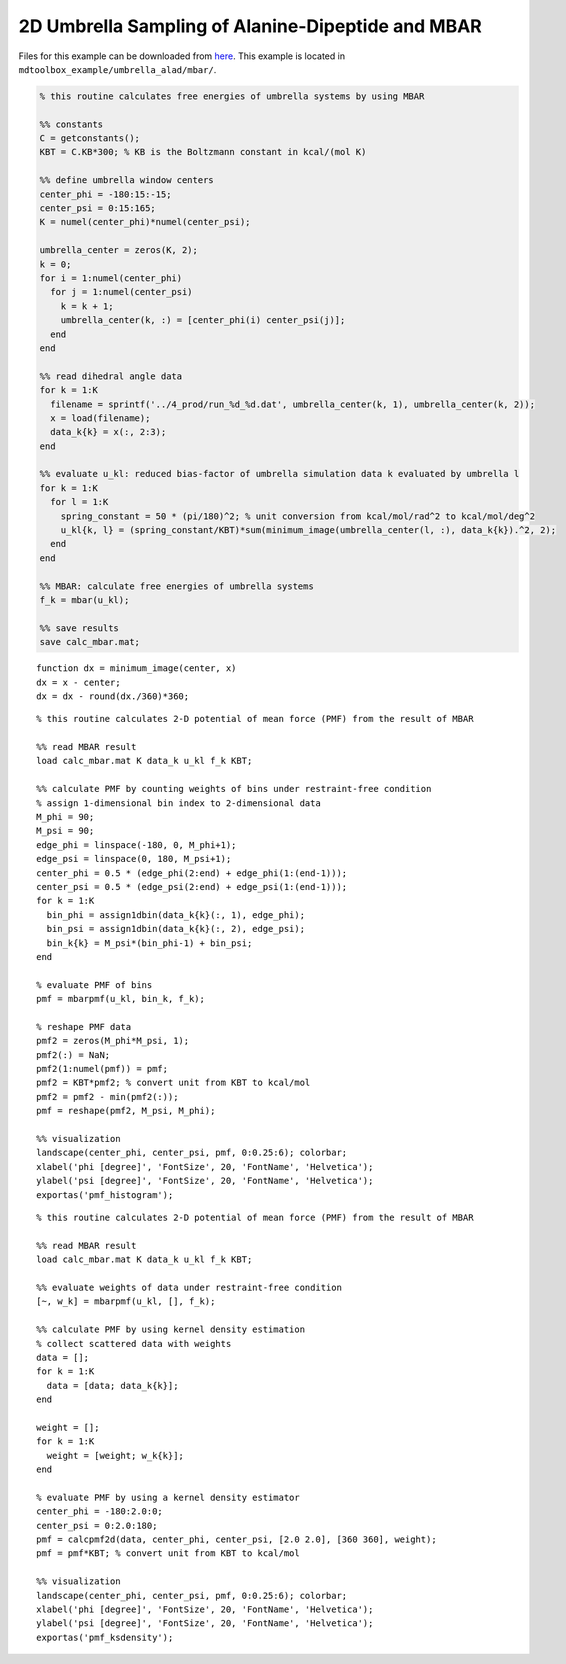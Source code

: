 .. alad_2D_umbrella_mbar
.. highlight:: matlab

===========================================================================================
2D Umbrella Sampling of Alanine-Dipeptide and MBAR
===========================================================================================

Files for this example can be downloaded from `here <https://drive.google.com/file/d/1l_JjJ8c4FS3sTgGD2Wj76YImHOuT071_/view?usp=sharing>`_.
This example is located in ``mdtoolbox_example/umbrella_alad/mbar/``.

.. code-block:: matlab
  
  % this routine calculates free energies of umbrella systems by using MBAR
  
  %% constants
  C = getconstants();
  KBT = C.KB*300; % KB is the Boltzmann constant in kcal/(mol K)
  
  %% define umbrella window centers
  center_phi = -180:15:-15;
  center_psi = 0:15:165;
  K = numel(center_phi)*numel(center_psi);
  
  umbrella_center = zeros(K, 2);
  k = 0;
  for i = 1:numel(center_phi)
    for j = 1:numel(center_psi)
      k = k + 1;
      umbrella_center(k, :) = [center_phi(i) center_psi(j)];
    end
  end
  
  %% read dihedral angle data
  for k = 1:K
    filename = sprintf('../4_prod/run_%d_%d.dat', umbrella_center(k, 1), umbrella_center(k, 2));
    x = load(filename);
    data_k{k} = x(:, 2:3);
  end
  
  %% evaluate u_kl: reduced bias-factor of umbrella simulation data k evaluated by umbrella l
  for k = 1:K
    for l = 1:K
      spring_constant = 50 * (pi/180)^2; % unit conversion from kcal/mol/rad^2 to kcal/mol/deg^2
      u_kl{k, l} = (spring_constant/KBT)*sum(minimum_image(umbrella_center(l, :), data_k{k}).^2, 2);
    end
  end
  
  %% MBAR: calculate free energies of umbrella systems
  f_k = mbar(u_kl);
  
  %% save results
  save calc_mbar.mat;

::
  
  function dx = minimum_image(center, x)
  dx = x - center;
  dx = dx - round(dx./360)*360;

::
  
  % this routine calculates 2-D potential of mean force (PMF) from the result of MBAR
  
  %% read MBAR result
  load calc_mbar.mat K data_k u_kl f_k KBT;
  
  %% calculate PMF by counting weights of bins under restraint-free condition
  % assign 1-dimensional bin index to 2-dimensional data
  M_phi = 90;
  M_psi = 90;
  edge_phi = linspace(-180, 0, M_phi+1);
  edge_psi = linspace(0, 180, M_psi+1);
  center_phi = 0.5 * (edge_phi(2:end) + edge_phi(1:(end-1)));
  center_psi = 0.5 * (edge_psi(2:end) + edge_psi(1:(end-1)));
  for k = 1:K
    bin_phi = assign1dbin(data_k{k}(:, 1), edge_phi);
    bin_psi = assign1dbin(data_k{k}(:, 2), edge_psi);
    bin_k{k} = M_psi*(bin_phi-1) + bin_psi;
  end
  
  % evaluate PMF of bins
  pmf = mbarpmf(u_kl, bin_k, f_k);
  
  % reshape PMF data
  pmf2 = zeros(M_phi*M_psi, 1);
  pmf2(:) = NaN;
  pmf2(1:numel(pmf)) = pmf;
  pmf2 = KBT*pmf2; % convert unit from KBT to kcal/mol
  pmf2 = pmf2 - min(pmf2(:));
  pmf = reshape(pmf2, M_psi, M_phi);
  
  %% visualization
  landscape(center_phi, center_psi, pmf, 0:0.25:6); colorbar;
  xlabel('phi [degree]', 'FontSize', 20, 'FontName', 'Helvetica');
  ylabel('psi [degree]', 'FontSize', 20, 'FontName', 'Helvetica');
  exportas('pmf_histogram');

.. image:: ./images/pmf_histogram.png
   :width: 90 %
   :alt: scatter
   :align: center

::
  
  % this routine calculates 2-D potential of mean force (PMF) from the result of MBAR
  
  %% read MBAR result
  load calc_mbar.mat K data_k u_kl f_k KBT;
  
  %% evaluate weights of data under restraint-free condition
  [~, w_k] = mbarpmf(u_kl, [], f_k);
  
  %% calculate PMF by using kernel density estimation
  % collect scattered data with weights
  data = [];
  for k = 1:K
    data = [data; data_k{k}];
  end
  
  weight = [];
  for k = 1:K
    weight = [weight; w_k{k}];
  end
  
  % evaluate PMF by using a kernel density estimator
  center_phi = -180:2.0:0;
  center_psi = 0:2.0:180;
  pmf = calcpmf2d(data, center_phi, center_psi, [2.0 2.0], [360 360], weight);
  pmf = pmf*KBT; % convert unit from KBT to kcal/mol
  
  %% visualization
  landscape(center_phi, center_psi, pmf, 0:0.25:6); colorbar;
  xlabel('phi [degree]', 'FontSize', 20, 'FontName', 'Helvetica');
  ylabel('psi [degree]', 'FontSize', 20, 'FontName', 'Helvetica');
  exportas('pmf_ksdensity');

.. image:: ./images/pmf_ksdensity.png
   :width: 90 %
   :alt: pmf
   :align: center

